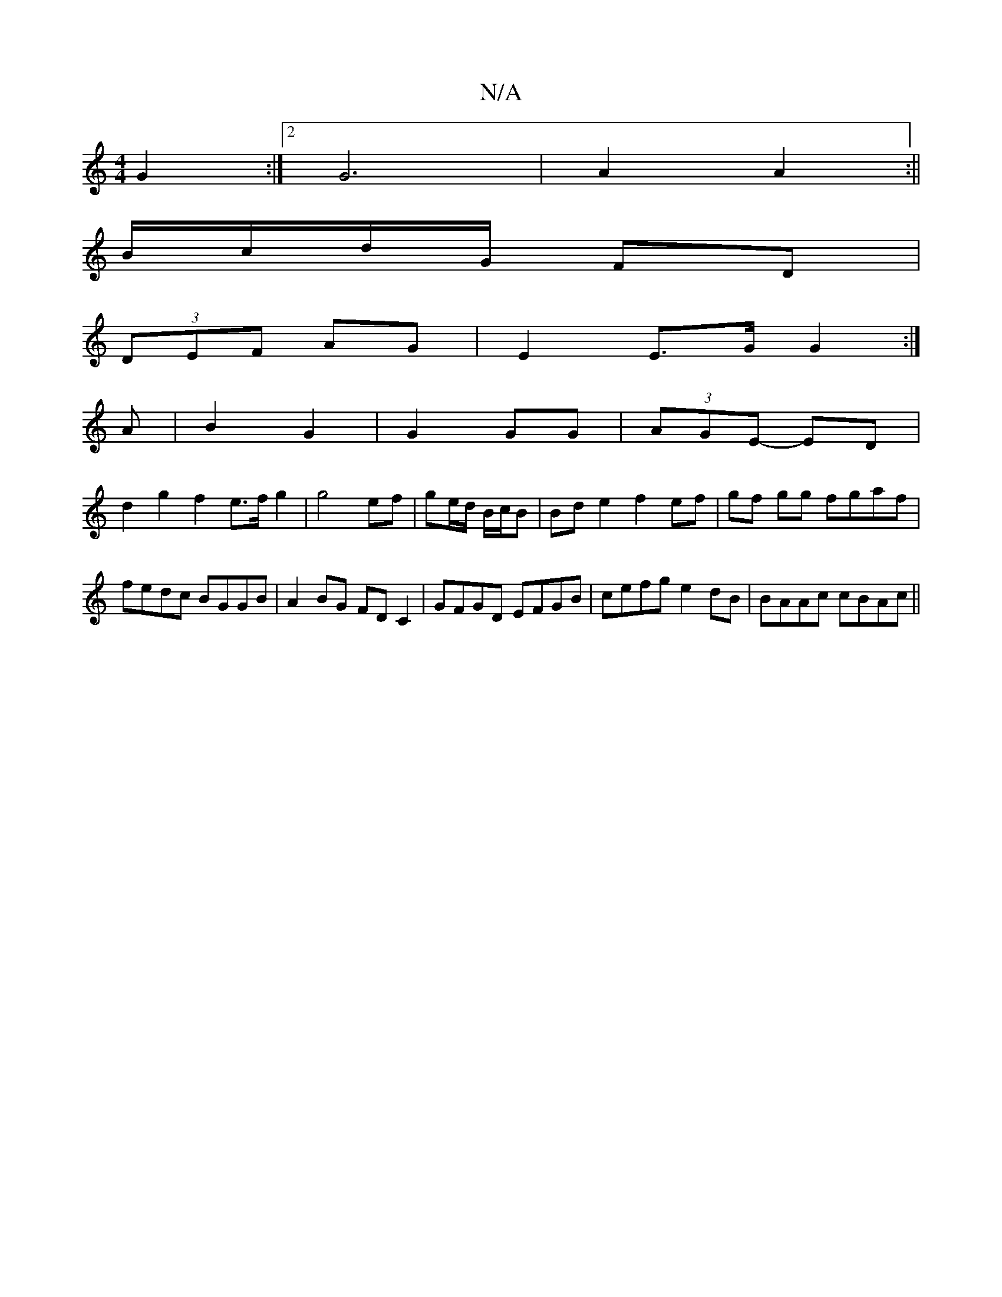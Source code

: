 X:1
T:N/A
M:4/4
R:N/A
K:Cmajor
 G2 :|[2 G6|A2 A2:||
B/c/d/G/ FD |
(3DEF- AG | E2 E>G G2 :|
A|B2 G2| G2 GG | (3AGE- ED |
d2 g2 f2 e>f g2|g4 ef| ge/d/ B/c/B |Bd e2 f2 ef|gf gg fgaf |fedc BGGB|A2BG FDC2|GFGD EFGB|cefg e2dB|BAAc cBAc||
